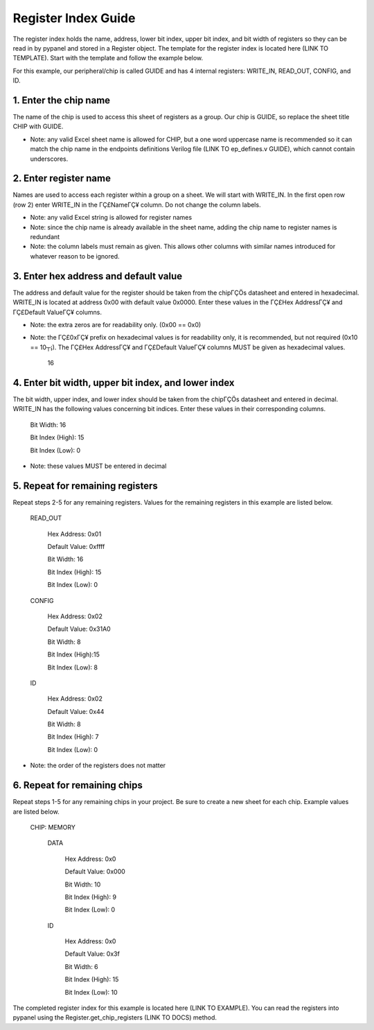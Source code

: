 Register Index Guide
========================================================

The register index holds the name, address, lower bit index, upper bit index, and bit width of registers so they can be read in by pypanel and stored in a Register object. The template for the register index is located here (LINK TO TEMPLATE). Start with the template and follow the example below.

For this example, our peripheral/chip is called GUIDE and has 4 internal registers: WRITE_IN, READ_OUT, CONFIG, and ID.

1. Enter the chip name
------------------------------

The name of the chip is used to access this sheet of registers as a group. Our chip is GUIDE, so replace the sheet title CHIP with GUIDE.

- Note: any valid Excel sheet name is allowed for CHIP, but a one word uppercase name is recommended so it can match the chip name in the endpoints definitions Verilog file (LINK TO ep_defines.v GUIDE), which cannot contain underscores.

2. Enter register name
------------------------------

Names are used to access each register within a group on a sheet. We will start with WRITE_IN. In the first open row (row 2) enter WRITE_IN in the ΓÇ£NameΓÇ¥ column. Do not change the column labels.

- Note: any valid Excel string is allowed for register names
- Note: since the chip name is already available in the sheet name, adding the chip name to register names is redundant
- Note: the column labels must remain as given. This allows other columns with similar names introduced for whatever reason to be ignored.

3. Enter hex address and default value
--------------------------------------

The address and default value for the register should be taken from the chipΓÇÖs datasheet and entered in hexadecimal. WRITE_IN is located at address 0x00 with default value 0x0000. Enter these values in the ΓÇ£Hex AddressΓÇ¥ and ΓÇ£Default ValueΓÇ¥ columns.

- Note: the extra zeros are for readability only. (0x00 == 0x0)
- Note: the ΓÇ£0xΓÇ¥ prefix on hexadecimal values is for readability only, it is recommended, but not required (0x10 == 10┬¡). The ΓÇ£Hex AddressΓÇ¥ and ΓÇ£Default ValueΓÇ¥ columns MUST be given as hexadecimal values.
    
    16
    
4. Enter bit width, upper bit index, and lower index
----------------------------------------------------

The bit width, upper index, and lower index should be taken from the chipΓÇÖs datasheet and entered in decimal. WRITE_IN has the following values concerning bit indices. Enter these values in their corresponding columns.

    Bit Width: 16

    Bit Index (High): 15

    Bit Index (Low): 0

- Note: these values MUST be entered in decimal

5. Repeat for remaining registers
---------------------------------

Repeat steps 2-5 for any remaining registers. Values for the remaining registers in this example are listed below.

    READ_OUT

        Hex Address: 0x01

        Default Value: 0xffff

        Bit Width: 16

        Bit Index (High): 15

        Bit Index (Low): 0

    CONFIG

        Hex Address: 0x02

        Default Value: 0x31A0

        Bit Width: 8

        Bit Index (High):15

        Bit Index (Low): 8

    ID

        Hex Address: 0x02

        Default Value: 0x44

        Bit Width: 8

        Bit Index (High): 7

        Bit Index (Low): 0

- Note: the order of the registers does not matter

6. Repeat for remaining chips
------------------------------

Repeat steps 1-5 for any remaining chips in your project. Be sure to create a new sheet for each chip. Example values are listed below.

    CHIP: MEMORY

        DATA

            Hex Address: 0x0

            Default Value: 0x000

            Bit Width: 10

            Bit Index (High): 9

            Bit Index (Low): 0

        ID

            Hex Address: 0x0

            Default Value: 0x3f

            Bit Width: 6

            Bit Index (High): 15

            Bit Index (Low): 10

The completed register index for this example is located here (LINK TO EXAMPLE). You can read the registers into pypanel using the Register.get_chip_registers (LINK TO DOCS) method.
